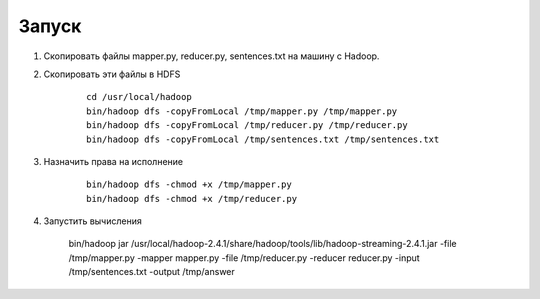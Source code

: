 Запуск
======

#. Скопировать файлы mapper.py, reducer.py, sentences.txt на машину с Hadoop.
#. Скопировать эти файлы в HDFS

    ::

        cd /usr/local/hadoop
        bin/hadoop dfs -copyFromLocal /tmp/mapper.py /tmp/mapper.py
        bin/hadoop dfs -copyFromLocal /tmp/reducer.py /tmp/reducer.py
        bin/hadoop dfs -copyFromLocal /tmp/sentences.txt /tmp/sentences.txt

#. Назначить права на исполнение

    ::

        bin/hadoop dfs -chmod +x /tmp/mapper.py
        bin/hadoop dfs -chmod +x /tmp/reducer.py

#. Запустить вычисления

    ::

    bin/hadoop jar /usr/local/hadoop-2.4.1/share/hadoop/tools/lib/hadoop-streaming-2.4.1.jar \
    -file /tmp/mapper.py -mapper mapper.py \
    -file /tmp/reducer.py  -reducer reducer.py \
    -input /tmp/sentences.txt \
    -output /tmp/answer

